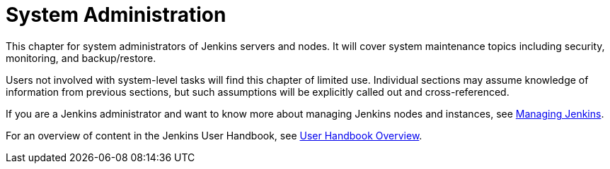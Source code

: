 = System Administration

This chapter for system administrators of Jenkins servers and nodes. It will
cover system maintenance topics including security, monitoring, and backup/restore.

Users not involved with system-level tasks will find this chapter of limited use.
Individual sections may assume knowledge of information
from previous sections, but such assumptions will be explicitly called out and cross-referenced.

If you are a Jenkins administrator and want to know more about managing Jenkins nodes and instances, see
<<managing#,Managing Jenkins>>.

For an overview of content in the Jenkins User Handbook, see
<<getting-started#,User Handbook Overview>>.
